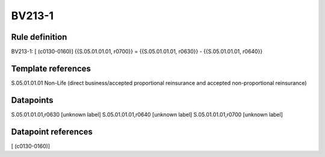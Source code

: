 =======
BV213-1
=======

Rule definition
---------------

BV213-1: [ (c0130-0160)] {{S.05.01.01.01, r0700}} = {{S.05.01.01.01, r0630}} - {{S.05.01.01.01, r0640}}


Template references
-------------------

S.05.01.01.01 Non-Life (direct business/accepted proportional reinsurance and accepted non-proportional reinsurance)


Datapoints
----------

S.05.01.01.01,r0630 [unknown label]
S.05.01.01.01,r0640 [unknown label]
S.05.01.01.01,r0700 [unknown label]


Datapoint references
--------------------

[ (c0130-0160)]